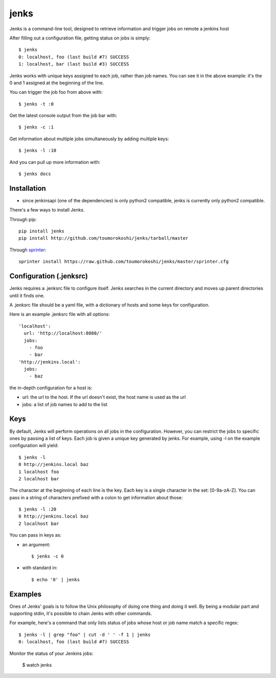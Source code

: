 =====
jenks
=====

Jenks is a command-line tool, designed to retrieve information and trigger jobs on remote a jenkins host

After filling out a configuration file, getting status on jobs is simply::

    $ jenks
    0: localhost, foo (last build #7) SUCCESS
    1: localhost, bar (last build #3) SUCCESS

Jenks works with unique keys assigned to each job, rather than job
names. You can see it in the above example: it's the 0 and 1 assigned
at the beginning of the line.

You can trigger the job foo from above with::

    $ jenks -t :0

Get the latest console output from the job bar with::

    $ jenks -c :1

Get information about multiple jobs simultaneously by adding multiple keys::

    $ jenks -l :10

And you can pull up more information with::

    $ jenks docs

Installation
============

* since jenkinsapi (one of the dependencies) is only python2
  compatible, jenks is currently only python2 compatible.

There's a few ways to install Jenks.

Through pip::

    pip install jenks
    pip install http://github.com/toumorokoshi/jenks/tarball/master

Through `sprinter <http://sprinter.readthedocs.org/en/latest/>`_::

    sprinter install https://raw.github.com/toumorokoshi/jenks/master/sprinter.cfg


Configuration (.jenksrc)
========================

Jenks requires a .jenksrc file to configure itself. Jenks searches in
the current directory and moves up parent directories until it finds one.

A .jenksrc file should be a yaml file, with a dictionary of hosts and
some keys for configuration.

Here is an example .jenksrc file with all options::

    'localhost':
      url: 'http://localhost:8080/'
      jobs:
        - foo
        - bar
    'http://jenkins.local':
      jobs:
        - baz

the in-depth configuration for a host is:

* url: the url to the host. If the url doesn't exist, the host name is used as the url
* jobs: a list of job names to add to the list

Keys
====

By default, Jenks will perform operations on all jobs in the
configuration. However, you can restrict the jobs to specific ones by
passing a list of keys. Each job is given a unique key generated by
jenks. For example, using -l on the example configuration will yield::

    $ jenks -l
    0 http://jenkins.local baz
    1 localhost foo
    2 localhost bar

The character at the beginning of each line is the key. Each key is a
single character in the set: [0-9a-zA-Z]. You can pass in a string of
characters prefixed with a colon to get information about those::

    $ jenks -l :20
    0 http://jenkins.local baz
    2 localhost bar

You can pass in keys as:

* an argument::

    $ jenks -c 0

* with standard in::

    $ echo '0' | jenks

Examples
========

Ones of Jenks' goals is to follow the Unix philosophy of doing one
thing and doing it well. By being a modular part and supporting stdin,
it's possible to chain Jenks with other commands.

For example, here's a command that only lists status of jobs whose host or job name match a specific regex::

    $ jenks -l | grep "foo" | cut -d ' ' -f 1 | jenks
    0: localhost, foo (last build #7) SUCCESS

Monitor the status of your Jenkins jobs:

    $ watch jenks
